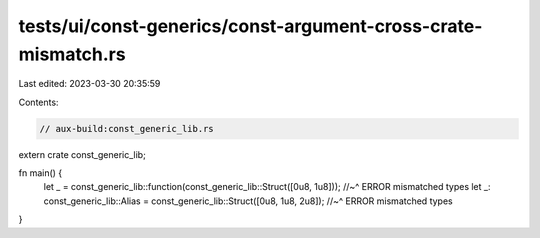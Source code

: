 tests/ui/const-generics/const-argument-cross-crate-mismatch.rs
==============================================================

Last edited: 2023-03-30 20:35:59

Contents:

.. code-block:: rs

    // aux-build:const_generic_lib.rs

extern crate const_generic_lib;

fn main() {
    let _ = const_generic_lib::function(const_generic_lib::Struct([0u8, 1u8]));
    //~^ ERROR mismatched types
    let _: const_generic_lib::Alias = const_generic_lib::Struct([0u8, 1u8, 2u8]);
    //~^ ERROR mismatched types
}


